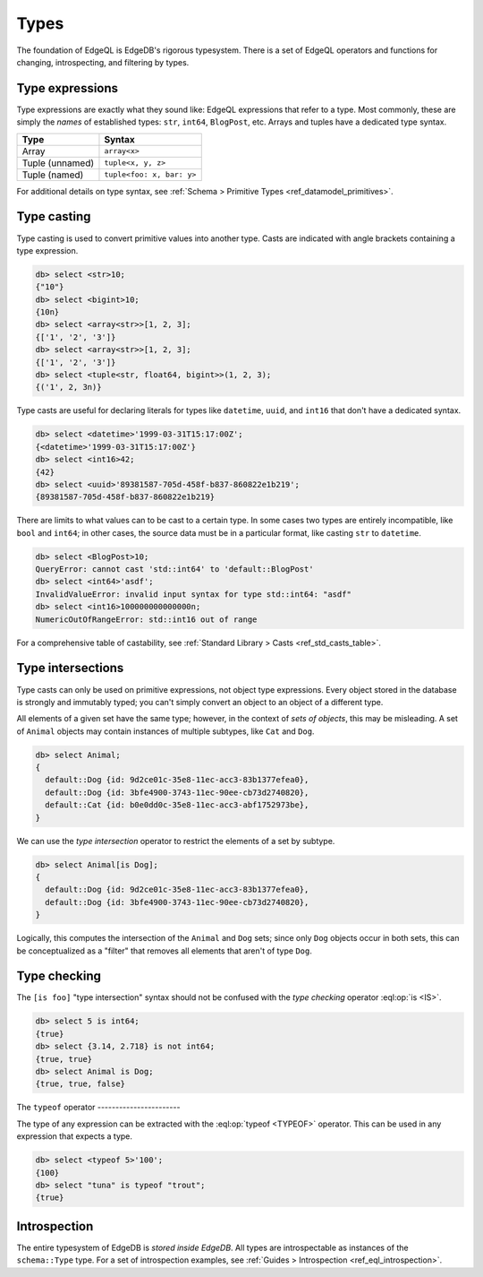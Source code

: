 .. _ref_eql_types:


=====
Types
=====


The foundation of EdgeQL is EdgeDB's rigorous typesystem. There is a set of
EdgeQL operators and functions for changing, introspecting, and filtering by
types.


.. _ref_eql_types_names:

Type expressions
----------------

Type expressions are exactly what they sound like: EdgeQL expressions that
refer to a type. Most commonly, these are simply the *names* of established
types: ``str``, ``int64``, ``BlogPost``, etc. Arrays and tuples have a
dedicated type syntax.

.. list-table::

  * - **Type**
    - **Syntax**
  * - Array
    - ``array<x>``
  * - Tuple (unnamed)
    - ``tuple<x, y, z>``
  * - Tuple (named)
    - ``tuple<foo: x, bar: y>``

For additional details on type syntax, see :ref:`Schema > Primitive Types
<ref_datamodel_primitives>`.

.. _ref_eql_types_typecast:

Type casting
------------

Type casting is used to convert primitive values into another type. Casts are
indicated with angle brackets containing a type expression.

.. code-block:: edgeql-repl

    db> select <str>10;
    {"10"}
    db> select <bigint>10;
    {10n}
    db> select <array<str>>[1, 2, 3];
    {['1', '2', '3']}
    db> select <array<str>>[1, 2, 3];
    {['1', '2', '3']}
    db> select <tuple<str, float64, bigint>>(1, 2, 3);
    {('1', 2, 3n)}



Type casts are useful for declaring literals for types like ``datetime``,
``uuid``, and  ``int16`` that don't have a dedicated syntax.

.. code-block:: edgeql-repl

    db> select <datetime>'1999-03-31T15:17:00Z';
    {<datetime>'1999-03-31T15:17:00Z'}
    db> select <int16>42;
    {42}
    db> select <uuid>'89381587-705d-458f-b837-860822e1b219';
    {89381587-705d-458f-b837-860822e1b219}


There are limits to what values can to be cast to a certain type. In some cases
two types are entirely incompatible, like ``bool`` and ``int64``; in other
cases, the source data must be in a particular format, like casting ``str`` to
``datetime``.

.. code-block:: edgeql-repl

  db> select <BlogPost>10;
  QueryError: cannot cast 'std::int64' to 'default::BlogPost'
  db> select <int64>'asdf';
  InvalidValueError: invalid input syntax for type std::int64: "asdf"
  db> select <int16>100000000000000n;
  NumericOutOfRangeError: std::int16 out of range

For a comprehensive table of castability, see :ref:`Standard Library > Casts
<ref_std_casts_table>`.


.. _ref_eql_types_intersection:

Type intersections
------------------

Type casts can only be used on primitive expressions, not object type
expressions. Every object stored in the database is strongly and immutably
typed; you can't simply convert an object to an object of a different type.

All elements of a given set have the same type; however, in the context of
*sets of objects*, this may be misleading. A set of ``Animal`` objects may
contain instances of multiple subtypes, like ``Cat`` and ``Dog``.

.. code-block:: edgeql-repl

  db> select Animal;
  {
    default::Dog {id: 9d2ce01c-35e8-11ec-acc3-83b1377efea0},
    default::Dog {id: 3bfe4900-3743-11ec-90ee-cb73d2740820},
    default::Cat {id: b0e0dd0c-35e8-11ec-acc3-abf1752973be},
  }

We can use the *type intersection* operator to restrict the elements of a set
by subtype.

.. code-block:: edgeql-repl

  db> select Animal[is Dog];
  {
    default::Dog {id: 9d2ce01c-35e8-11ec-acc3-83b1377efea0},
    default::Dog {id: 3bfe4900-3743-11ec-90ee-cb73d2740820},
  }

Logically, this computes the intersection of the ``Animal`` and ``Dog`` sets;
since only ``Dog`` objects occur in both sets, this can be conceptualized as a
"filter" that removes all elements that aren't of type ``Dog``.

.. Type unions
.. -----------

.. You can create a type union with the pipe operator: :eql:op:`type | type
.. <TYPEOR>`. This is mostly commonly used for object types.

.. .. code-block:: edgeql-repl

..   db> select 5 is int32 | int64;
..   {true}
..   db> select Animal is Dog | Cat;
..   {true, true, true}


Type checking
-------------

The ``[is foo]`` "type intersection" syntax should not be confused with the
*type checking* operator :eql:op:`is <IS>`.

.. code-block:: edgeql-repl

  db> select 5 is int64;
  {true}
  db> select {3.14, 2.718} is not int64;
  {true, true}
  db> select Animal is Dog;
  {true, true, false}



The ``typeof`` operator
-----------------------\

The type of any expression can be extracted with the :eql:op:`typeof <TYPEOF>`
operator. This can be used in any expression that expects a type.

.. code-block:: edgeql-repl

  db> select <typeof 5>'100';
  {100}
  db> select "tuna" is typeof "trout";
  {true}

Introspection
-------------

The entire typesystem of EdgeDB is *stored inside EdgeDB*. All types are
introspectable as instances of the ``schema::Type`` type. For a set of
introspection examples, see :ref:`Guides > Introspection
<ref_eql_introspection>`.
